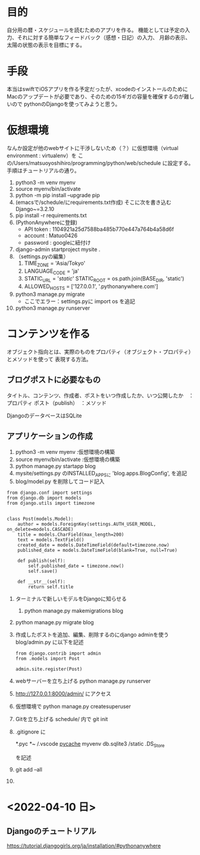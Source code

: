 * 目的
自分用の暦・スケジュールを読むためのアプリを作る。
機能としては予定の入力、それに対する簡単なフィードバック（感想・日記）の入力、
月齢の表示、太陽の状態の表示を目標にする。
* 手段
本当はswiftでiOSアプリを作る予定だったが、xcodeのインストールのために
Macのアップデートが必要であり、そのための15ギガの容量を確保するのが難しいので
pythonのDjangoを使ってみようと思う。
* 仮想環境
なんか設定が他のwebサイトに干渉しないため（？）に仮想環境（virtual environment : virtualenv）を
この/Users/matsuoyoshihiro/programming/python/web/schedule に設定する。
手順はチュートリアルの通り。
1. python3 -m venv myenv
2. source myenv/bin/activate
3. python -m pip install --upgrade pip
4. (emacsで/schedule/にrequirements.txt作成)
   そこに次を書き込む
   Django~=3.2.10
5. pip install -r requirements.txt
6. (PythonAnywhereに登録)
   + API token : 1104921a25d7588ba485b770e447a764b4a58d6f
   + account : Matuo0426
   + password : googleに紐付け
7. django-admin startproject mysite .
8. （settings.pyの編集）
   1. TIME_ZONE = 'Asia/Tokyo'
   2. LANGUAGE_CODE = 'ja'
   3. STATIC_URL = '/static/'
      STATIC_ROOT = os.path.join(BASE_DIR, 'static')
   4. ALLOWED_HOSTS = ['127.0.0.1', '.pythonanywhere.com']
9. python3 manage.py migrate
   - ここでエラー：settings.pyに
     import os
     を追記
10. python3 manage.py runserver
    
* コンテンツを作る
オブジェクト指向とは、実際のものをプロパティ（オブジェクト・プロパティ）とメソッドを使って
表現する方法。

** ブログポストに必要なもの
タイトル、コンテンツ、作成者、ポストをいつ作成したか、いつ公開したか　：プロパティ
ポスト（publish）　：メソッド

DjangoのデータベースはSQLite

** アプリケーションの作成

1. python3 -m venv myenv :仮想環境の構築
2. source myenv/bin/activate :仮想環境の構築
3. python manage.py startapp blog
4. mysite/settings.py のINSTALLED_APPSに
   'blog.apps.BlogConfig',
   を追記
5. blog/model.py を削除してコード記入
#+BEGIN_SRC Python3
from django.conf import settings
from django.db import models
from django.utils import timezone


class Post(models.Model):
    author = models.ForeignKey(settings.AUTH_USER_MODEL, on_delete=models.CASCADE)
    title = models.CharField(max_length=200)
    text = models.TextField()
    created_date = models.DateTimeField(default=timezone.now)
    published_date = models.DateTimeField(blank=True, null=True)

    def publish(self):
        self.published_date = timezone.now()
        self.save()

    def __str__(self):
        return self.title
#+END_SRC
1. ターミナルで新しいモデルをDjangoに知らせる
   1) python manage.py makemigrations blog

2. python manage.py migrate blog

3. 作成したポストを追加、編集、削除するのにdjango adminを使う
   blog/admin.py に以下を記述
   #+BEGIN_SRC
   from django.contrib import admin
   from .models import Post

   admin.site.register(Post)
   #+END_SRC
   
1. webサーバーを立ち上げる
   python manage.py runserver

2. http://127.0.0.1:8000/admin/  にアクセス

3. 仮想環境で
   python manage.py createsuperuser

4. Gitを立ち上げる schedule/ 内で
   git init

5. .gitignore に

   *.pyc
   *~
   /.vscode
   __pycache__
   myvenv
   db.sqlite3
   /static
   .DS_Store

   を記述

6. git add --all

7. 
* <2022-04-10 日>
** Djangoのチュートリアル
https://tutorial.djangogirls.org/ja/installation/#pythonanywhere


